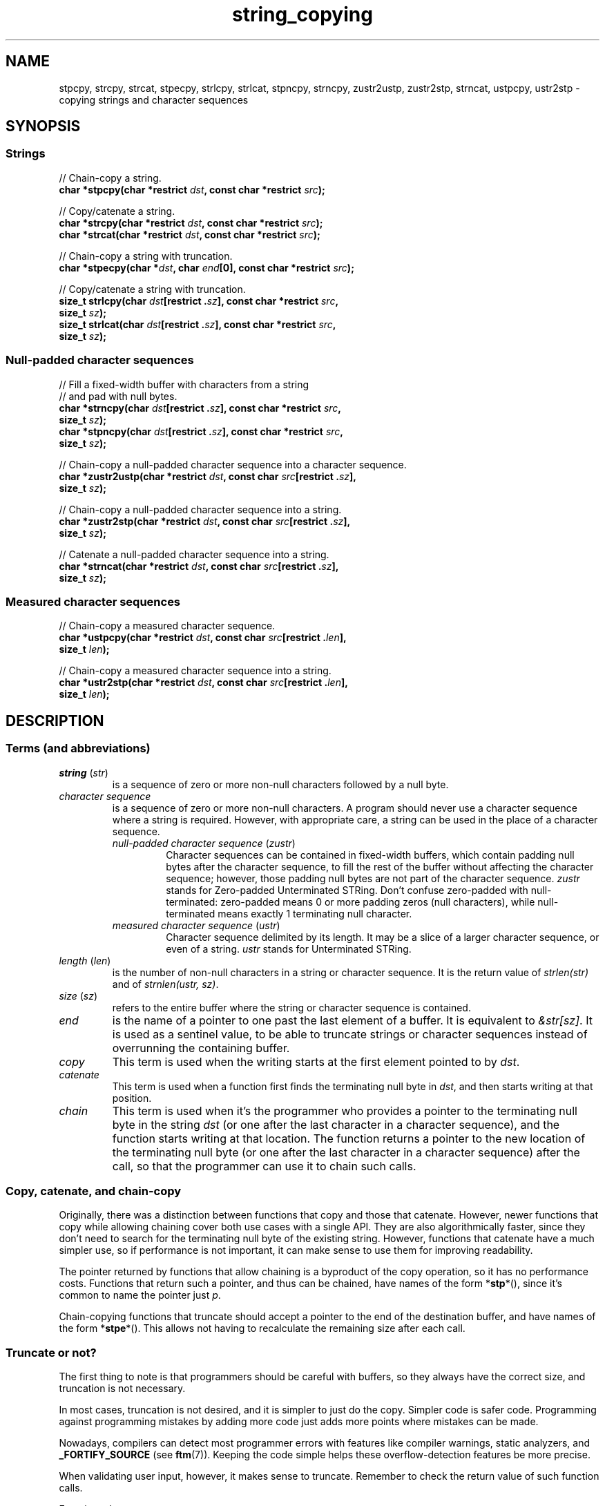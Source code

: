 .\" Copyright 2022 Alejandro Colomar <alx@kernel.org>
.\"
.\" SPDX-License-Identifier: BSD-3-Clause
.\"
.TH string_copying 7 (date) "Linux man-pages (unreleased)"
.\" ----- NAME :: -----------------------------------------------------/
.SH NAME
stpcpy,
strcpy, strcat,
stpecpy,
strlcpy, strlcat,
stpncpy,
strncpy,
zustr2ustp, zustr2stp,
strncat,
ustpcpy, ustr2stp
\- copying strings and character sequences
.\" ----- SYNOPSIS :: -------------------------------------------------/
.SH SYNOPSIS
.\" ----- SYNOPSIS :: (Null-terminated) strings -----------------------/
.SS Strings
.nf
// Chain-copy a string.
.BI "char *stpcpy(char *restrict " dst ", const char *restrict " src );
.P
// Copy/catenate a string.
.BI "char *strcpy(char *restrict " dst ", const char *restrict " src );
.BI "char *strcat(char *restrict " dst ", const char *restrict " src );
.P
// Chain-copy a string with truncation.
.BI "char *stpecpy(char *" dst ", char " end "[0], const char *restrict " src );
.P
// Copy/catenate a string with truncation.
.BI "size_t strlcpy(char " dst "[restrict ." sz "], \
const char *restrict " src ,
.BI "               size_t " sz );
.BI "size_t strlcat(char " dst "[restrict ." sz "], \
const char *restrict " src ,
.BI "               size_t " sz );
.fi
.\" ----- SYNOPSIS :: Null-padded character sequences --------/
.SS Null-padded character sequences
.nf
// Fill a fixed-width buffer with characters from a string
// and pad with null bytes.
.BI "char *strncpy(char " dst "[restrict ." sz "], \
const char *restrict " src ,
.BI "               size_t " sz );
.BI "char *stpncpy(char " dst "[restrict ." sz "], \
const char *restrict " src ,
.BI "               size_t " sz );
.P
// Chain-copy a null-padded character sequence into a character sequence.
.BI "char *zustr2ustp(char *restrict " dst ", \
const char " src "[restrict ." sz ],
.BI "               size_t " sz );
.P
// Chain-copy a null-padded character sequence into a string.
.BI "char *zustr2stp(char *restrict " dst ", \
const char " src "[restrict ." sz ],
.BI "               size_t " sz );
.P
// Catenate a null-padded character sequence into a string.
.BI "char *strncat(char *restrict " dst ", const char " src "[restrict ." sz ],
.BI "               size_t " sz );
.fi
.\" ----- SYNOPSIS :: Measured character sequences --------------------/
.SS Measured character sequences
.nf
// Chain-copy a measured character sequence.
.BI "char *ustpcpy(char *restrict " dst ", \
const char " src "[restrict ." len ],
.BI "               size_t " len );
.P
// Chain-copy a measured character sequence into a string.
.BI "char *ustr2stp(char *restrict " dst ", \
const char " src "[restrict ." len ],
.BI "               size_t " len );
.fi
.SH DESCRIPTION
.\" ----- DESCRIPTION :: Terms (and abbreviations) :: -----------------/
.SS Terms (and abbreviations)
.\" ----- DESCRIPTION :: Terms (and abbreviations) :: string (str) ----/
.TP
.IR "string " ( str )
is a sequence of zero or more non-null characters followed by a null byte.
.\" ----- DESCRIPTION :: Terms (and abbreviations) :: null-padded character seq
.TP
.I character sequence
is a sequence of zero or more non-null characters.
A program should never use a character sequence where a string is required.
However, with appropriate care,
a string can be used in the place of a character sequence.
.RS
.TP
.IR "null-padded character sequence " ( zustr )
Character sequences can be contained in fixed-width buffers,
which contain padding null bytes after the character sequence,
to fill the rest of the buffer
without affecting the character sequence;
however, those padding null bytes are not part of the character sequence.
.I zustr
stands for Zero-padded Unterminated STRing.
Don't confuse zero-padded with null-terminated:
zero-padded means 0 or more padding zeros (null characters),
while null-terminated means exactly 1 terminating null character.
.\" ----- DESCRIPTION :: Terms (and abbreviations) :: measured character sequence
.TP
.IR "measured character sequence " ( ustr )
Character sequence delimited by its length.
It may be a slice of a larger character sequence,
or even of a string.
.I ustr
stands for Unterminated STRing.
.RE
.\" ----- DESCRIPTION :: Terms (and abbreviations) :: length (len) ----/
.TP
.IR "length " ( len )
is the number of non-null characters in a string or character sequence.
It is the return value of
.I strlen(str)
and of
.IR "strnlen(ustr, sz)" .
.\" ----- DESCRIPTION :: Terms (and abbreviations) :: size (sz) -------/
.TP
.IR "size " ( sz )
refers to the entire buffer
where the string or character sequence is contained.
.\" ----- DESCRIPTION :: Terms (and abbreviations) :: end -------------/
.TP
.I end
is the name of a pointer to one past the last element of a buffer.
It is equivalent to
.IR &str[sz] .
It is used as a sentinel value,
to be able to truncate strings or character sequences
instead of overrunning the containing buffer.
.\" ----- DESCRIPTION :: Terms (and abbreviations) :: copy ------------/
.TP
.I copy
This term is used when
the writing starts at the first element pointed to by
.IR dst .
.\" ----- DESCRIPTION :: Terms (and abbreviations) :: catenate --------/
.TP
.I catenate
This term is used when
a function first finds the terminating null byte in
.IR dst ,
and then starts writing at that position.
.\" ----- DESCRIPTION :: Terms (and abbreviations) :: chain -----------/
.TP
.I chain
This term is used when
it's the programmer who provides
a pointer to the terminating null byte in the string
.I dst
(or one after the last character in a character sequence),
and the function starts writing at that location.
The function returns
a pointer to the new location of the terminating null byte
(or one after the last character in a character sequence)
after the call,
so that the programmer can use it to chain such calls.
.\" ----- DESCRIPTION :: Copy, catenate, and chain-copy ---------------/
.SS Copy, catenate, and chain-copy
Originally,
there was a distinction between functions that copy and those that catenate.
However, newer functions that copy while allowing chaining
cover both use cases with a single API.
They are also algorithmically faster,
since they don't need to search for
the terminating null byte of the existing string.
However, functions that catenate have a much simpler use,
so if performance is not important,
it can make sense to use them for improving readability.
.P
The pointer returned by functions that allow chaining
is a byproduct of the copy operation,
so it has no performance costs.
Functions that return such a pointer,
and thus can be chained,
have names of the form
.RB * stp *(),
since it's common to name the pointer just
.IR p .
.P
Chain-copying functions that truncate
should accept a pointer to the end of the destination buffer,
and have names of the form
.RB * stpe *().
This allows not having to recalculate the remaining size after each call.
.\" ----- DESCRIPTION :: Truncate or not? -----------------------------/
.SS Truncate or not?
The first thing to note is that programmers should be careful with buffers,
so they always have the correct size,
and truncation is not necessary.
.P
In most cases,
truncation is not desired,
and it is simpler to just do the copy.
Simpler code is safer code.
Programming against programming mistakes by adding more code
just adds more points where mistakes can be made.
.P
Nowadays,
compilers can detect most programmer errors with features like
compiler warnings,
static analyzers, and
.B \%_FORTIFY_SOURCE
(see
.BR ftm (7)).
Keeping the code simple
helps these overflow-detection features be more precise.
.P
When validating user input,
however,
it makes sense to truncate.
Remember to check the return value of such function calls.
.P
Functions that truncate:
.IP \[bu] 3
.BR stpecpy (3)
is the most efficient string copy function that performs truncation.
It only requires to check for truncation once after all chained calls.
.IP \[bu]
.BR strlcpy (3bsd)
and
.BR strlcat (3bsd)
are similar, but less efficient when chained.
.IP \[bu]
.BR stpncpy (3)
and
.BR strncpy (3)
also truncate, but they don't write strings,
but rather null-padded character sequences.
.\" ----- DESCRIPTION :: Null-padded character sequences --------------/
.SS Null-padded character sequences
For historic reasons,
some standard APIs and file formats,
such as
.BR utmpx (5)
and
.BR tar (1),
use null-padded character sequences in fixed-width buffers.
To interface with them,
specialized functions need to be used.
.P
To copy bytes from strings into these buffers, use
.BR strncpy (3)
or
.BR stpncpy (3).
.P
To copy from an unterminated string within a fixed-width buffer into a string,
ignoring any trailing null bytes in the source fixed-width buffer,
you should use
.BR zustr2stp (3)
or
.BR strncat (3).
.P
To copy from an unterminated string within a fixed-width buffer
into a character sequence,
ignoring any trailing null bytes in the source fixed-width buffer,
you should use
.BR zustr2ustp (3).
.\" ----- DESCRIPTION :: Measured character sequences -----------------/
.SS Measured character sequences
The simplest character sequence copying function is
.BR mempcpy (3).
It requires always knowing the length of your character sequences,
for which structures can be used.
It makes the code much faster,
since you always know the length of your character sequences,
and can do the minimal copies and length measurements.
.BR mempcpy (3)
copies character sequences,
so you need to explicitly set the terminating null byte if you need a string.
.P
However,
for keeping type safety,
it's good to add a wrapper that uses
.I char\~*
instead of
.IR void\~* :
.BR ustpcpy (3).
.P
In programs that make considerable use of strings or character sequences,
and need the best performance,
using overlapping character sequences can make a big difference.
It allows holding subsequences of a larger character sequence,
while not duplicating memory
nor using time to do a copy.
.P
However, this is delicate,
since it requires using character sequences.
C library APIs use strings,
so programs that use character sequences
will have to take care of differentiating strings from character sequences.
.P
To copy a measured character sequence, use
.BR ustpcpy (3).
.P
To copy a measured character sequence into a string, use
.BR ustr2stp (3).
.P
Because these functions ask for the length,
and a string is by nature composed of a character sequence of the same length
plus a terminating null byte,
a string is also accepted as input.
.\" ----- DESCRIPTION :: String vs character sequence -----------------/
.SS String vs character sequence
Some functions only operate on strings.
Those require that the input
.I src
is a string,
and guarantee an output string
(even when truncation occurs).
Functions that catenate
also require that
.I dst
holds a string before the call.
List of functions:
.IP \[bu] 3
.PD 0
.BR stpcpy (3)
.IP \[bu]
.BR strcpy (3),
.BR strcat (3)
.IP \[bu]
.BR stpecpy (3)
.IP \[bu]
.BR strlcpy (3bsd),
.BR strlcat (3bsd)
.PD
.P
Other functions require an input string,
but create a character sequence as output.
These functions have confusing names,
and have a long history of misuse.
List of functions:
.IP \[bu] 3
.PD 0
.BR stpncpy (3)
.IP \[bu]
.BR strncpy (3)
.PD
.P
Other functions operate on an input character sequence,
and create an output string.
Functions that catenate
also require that
.I dst
holds a string before the call.
.BR strncat (3)
has an even more misleading name than the functions above.
List of functions:
.IP \[bu] 3
.PD 0
.BR zustr2stp (3)
.IP \[bu]
.BR strncat (3)
.IP \[bu]
.BR ustr2stp (3)
.PD
.P
Other functions operate on an input character sequence
to create an output character sequence.
List of functions:
.IP \[bu] 3
.PD 0
.BR ustpcpy (3)
.IP \[bu]
.BR zustr2stp (3)
.PD
.\" ----- DESCRIPTION :: Functions :: ---------------------------------/
.SS Functions
.\" ----- DESCRIPTION :: Functions :: stpcpy(3) -----------------------/
.TP
.BR stpcpy (3)
Copy the input string into a destination string.
The programmer is responsible for allocating a buffer large enough.
It returns a pointer suitable for chaining.
.\" ----- DESCRIPTION :: Functions :: strcpy(3), strcat(3) ------------/
.TP
.BR strcpy (3)
.TQ
.BR strcat (3)
Copy and catenate the input string into a destination string.
The programmer is responsible for allocating a buffer large enough.
The return value is useless.
.IP
.BR stpcpy (3)
is a faster alternative to these functions.
.\" ----- DESCRIPTION :: Functions :: stpecpy(3) ----------------------/
.TP
.BR stpecpy (3)
Copy the input string into a destination string.
If the destination buffer,
limited by a pointer to its end,
isn't large enough to hold the copy,
the resulting string is truncated
(but it is guaranteed to be null-terminated).
It returns a pointer suitable for chaining.
Truncation needs to be detected only once after the last chained call.
.IP
This function is not provided by any library;
see EXAMPLES for a reference implementation.
.\" ----- DESCRIPTION :: Functions :: strlcpy(3bsd), strlcat(3bsd) ----/
.TP
.BR strlcpy (3bsd)
.TQ
.BR strlcat (3bsd)
Copy and catenate the input string into a destination string.
If the destination buffer,
limited by its size,
isn't large enough to hold the copy,
the resulting string is truncated
(but it is guaranteed to be null-terminated).
They return the length of the total string they tried to create.
.IP
.BR stpecpy (3)
is a simpler alternative to these functions.
.\" ----- DESCRIPTION :: Functions :: stpncpy(3) ----------------------/
.TP
.BR stpncpy (3)
Copy the input string into
a destination null-padded character sequence in a fixed-width buffer.
If the destination buffer,
limited by its size,
isn't large enough to hold the copy,
the resulting character sequence is truncated.
Since it creates a character sequence,
it doesn't need to write a terminating null byte.
It's impossible to distinguish truncation by the result of the call,
from a character sequence that just fits the destination buffer;
truncation should be detected by
comparing the length of the input string
with the size of the destination buffer.
.\" ----- DESCRIPTION :: Functions :: strncpy(3) ----------------------/
.TP
.BR strncpy (3)
This function is identical to
.BR stpncpy (3)
except for the useless return value.
.IP
.BR stpncpy (3)
is a more useful alternative to this function.
.\" ----- DESCRIPTION :: Functions :: zustr2ustp(3) --------------------/
.TP
.BR zustr2ustp (3)
Copy the input character sequence,
contained in a null-padded fixed-width buffer,
into a destination character sequence.
The programmer is responsible for allocating a buffer large enough.
It returns a pointer suitable for chaining.
.IP
A truncating version of this function doesn't exist,
since the size of the original character sequence is always known,
so it wouldn't be very useful.
.IP
This function is not provided by any library;
see EXAMPLES for a reference implementation.
.\" ----- DESCRIPTION :: Functions :: zustr2stp(3) --------------------/
.TP
.BR zustr2stp (3)
Copy the input character sequence,
contained in a null-padded fixed-width buffer,
into a destination string.
The programmer is responsible for allocating a buffer large enough.
It returns a pointer suitable for chaining.
.IP
A truncating version of this function doesn't exist,
since the size of the original character sequence is always known,
so it wouldn't be very useful.
.IP
This function is not provided by any library;
see EXAMPLES for a reference implementation.
.\" ----- DESCRIPTION :: Functions :: strncat(3) ----------------------/
.TP
.BR strncat (3)
Catenate the input character sequence,
contained in a null-padded fixed-width buffer,
into a destination string.
The programmer is responsible for allocating a buffer large enough.
The return value is useless.
.IP
Do not confuse this function with
.BR strncpy (3);
they are not related at all.
.IP
.BR zustr2stp (3)
is a faster alternative to this function.
.\" ----- DESCRIPTION :: Functions :: ustpcpy(3) ----------------------/
.TP
.BR ustpcpy (3)
Copy the input character sequence,
limited by its length,
into a destination character sequence.
The programmer is responsible for allocating a buffer large enough.
It returns a pointer suitable for chaining.
.IP
This function is not provided by any library;
see EXAMPLES for a reference implementation.
.\" ----- DESCRIPTION :: Functions :: ustr2stp(3) ---------------------/
.TP
.BR ustr2stp (3)
Copy the input character sequence,
limited by its length,
into a destination string.
The programmer is responsible for allocating a buffer large enough.
It returns a pointer suitable for chaining.
.IP
This function is not provided by any library;
see EXAMPLES for a reference implementation.
.\" ----- RETURN VALUE :: ---------------------------------------------/
.SH RETURN VALUE
.TP
.BR stpcpy (3)
.TQ
.BR ustr2stp (3)
.TQ
.BR zustr2stp (3)
A pointer to the terminating null byte in the destination string.
.TP
.BR stpecpy (3)
A pointer to the terminating null byte in the destination string,
except when truncation occurs;
if truncation occurs,
it returns a pointer to the end of the destination buffer.
.TP
.BR stpncpy (3)
A pointer to one after the last character
in the destination character sequence;
if truncation occurs,
that pointer is equivalent to
a pointer to the end of the destination buffer.
.TP
.BR zustr2ustp (3)
.TQ
.BR ustpcpy (3)
A pointer to one after the last character
in the destination character sequence.
.TP
.BR strlcpy (3bsd)
.TQ
.BR strlcat (3bsd)
The length of the total string that they tried to create
(as if truncation didn't occur).
.TP
.BR strcpy (3)
.TQ
.BR strcat (3)
.TQ
.BR strncpy (3)
.TQ
.BR strncat (3)
The
.I dst
pointer,
which is useless.
.\" ----- NOTES :: strscpy(9) -----------------------------------------/
.SH NOTES
The Linux kernel has an internal function for copying strings,
which is similar to
.BR stpecpy (3),
except that it can't be chained:
.TP
.BR strscpy (9)
Copy the input string into a destination string.
If the destination buffer,
limited by its size,
isn't large enough to hold the copy,
the resulting string is truncated
(but it is guaranteed to be null-terminated).
It returns the length of the destination string, or
.B \-E2BIG
on truncation.
.IP
.BR stpecpy (3)
is a simpler and faster alternative to this function.
.\" ----- CAVEATS :: --------------------------------------------------/
.SH CAVEATS
Don't mix chain calls to truncating and non-truncating functions.
It is conceptually wrong
unless you know that the first part of a copy will always fit.
Anyway, the performance difference will probably be negligible,
so it will probably be more clear if you use consistent semantics:
either truncating or non-truncating.
Calling a non-truncating function after a truncating one is necessarily wrong.
.\" ----- BUGS :: -----------------------------------------------------/
.SH BUGS
All catenation functions share the same performance problem:
.UR https://www.joelonsoftware.com/\:2001/12/11/\:back\-to\-basics/
Shlemiel the painter
.UE .
.\" ----- EXAMPLES :: -------------------------------------------------/
.SH EXAMPLES
The following are examples of correct use of each of these functions.
.\" ----- EXAMPLES :: stpcpy(3) ---------------------------------------/
.TP
.BR stpcpy (3)
.EX
p = buf;
p = stpcpy(p, "Hello ");
p = stpcpy(p, "world");
p = stpcpy(p, "!");
len = p \- buf;
puts(buf);
.EE
.\" ----- EXAMPLES :: strcpy(3), strcat(3) ----------------------------/
.TP
.BR strcpy (3)
.TQ
.BR strcat (3)
.EX
strcpy(buf, "Hello ");
strcat(buf, "world");
strcat(buf, "!");
len = strlen(buf);
puts(buf);
.EE
.\" ----- EXAMPLES :: stpecpy(3) --------------------------------------/
.TP
.BR stpecpy (3)
.EX
end = buf + sizeof(buf);
p = buf;
p = stpecpy(p, end, "Hello ");
p = stpecpy(p, end, "world");
p = stpecpy(p, end, "!");
if (p == end) {
    p\-\-;
    goto toolong;
}
len = p \- buf;
puts(buf);
.EE
.\" ----- EXAMPLES :: strlcpy(3bsd), strlcat(3bsd) --------------------/
.TP
.BR strlcpy (3bsd)
.TQ
.BR strlcat (3bsd)
.EX
if (strlcpy(buf, "Hello ", sizeof(buf)) >= sizeof(buf))
    goto toolong;
if (strlcat(buf, "world", sizeof(buf)) >= sizeof(buf))
    goto toolong;
len = strlcat(buf, "!", sizeof(buf));
if (len >= sizeof(buf))
    goto toolong;
puts(buf);
.EE
.\" ----- EXAMPLES :: strscpy(9) --------------------------------------/
.TP
.BR strscpy (9)
.EX
len = strscpy(buf, "Hello world!", sizeof(buf));
if (len == \-E2BIG)
    goto toolong;
puts(buf);
.EE
.\" ----- EXAMPLES :: stpncpy(3) --------------------------------------/
.TP
.BR stpncpy (3)
.EX
p = stpncpy(buf, "Hello world!", sizeof(buf));
if (sizeof(buf) < strlen("Hello world!"))
    goto toolong;
len = p \- buf;
for (size_t i = 0; i < sizeof(buf); i++)
    putchar(buf[i]);
.EE
.\" ----- EXAMPLES :: strncpy(3) --------------------------------------/
.TP
.BR strncpy (3)
.EX
strncpy(buf, "Hello world!", sizeof(buf));
if (sizeof(buf) < strlen("Hello world!"))
    goto toolong;
len = strnlen(buf, sizeof(buf));
for (size_t i = 0; i < sizeof(buf); i++)
    putchar(buf[i]);
.EE
.\" ----- EXAMPLES :: zustr2ustp(3) -----------------------------------/
.TP
.BR zustr2ustp (3)
.EX
p = buf;
p = zustr2ustp(p, "Hello ", 6);
p = zustr2ustp(p, "world", 42);  // Padding null bytes ignored.
p = zustr2ustp(p, "!", 1);
len = p \- buf;
printf("%.*s\en", (int) len, buf);
.EE
.\" ----- EXAMPLES :: zustr2stp(3) ------------------------------------/
.TP
.BR zustr2stp (3)
.EX
p = buf;
p = zustr2stp(p, "Hello ", 6);
p = zustr2stp(p, "world", 42);  // Padding null bytes ignored.
p = zustr2stp(p, "!", 1);
len = p \- buf;
puts(buf);
.EE
.\" ----- EXAMPLES :: strncat(3) --------------------------------------/
.TP
.BR strncat (3)
.EX
buf[0] = \[aq]\e0\[aq];  // There's no 'cpy' function to this 'cat'.
strncat(buf, "Hello ", 6);
strncat(buf, "world", 42);  // Padding null bytes ignored.
strncat(buf, "!", 1);
len = strlen(buf);
puts(buf);
.EE
.\" ----- EXAMPLES :: ustpcpy(3) --------------------------------------/
.TP
.BR ustpcpy (3)
.EX
p = buf;
p = ustpcpy(p, "Hello ", 6);
p = ustpcpy(p, "world", 5);
p = ustpcpy(p, "!", 1);
len = p \- buf;
printf("%.*s\en", (int) len, buf);
.EE
.\" ----- EXAMPLES :: ustr2stp(3) -------------------------------------/
.TP
.BR ustr2stp (3)
.EX
p = buf;
p = ustr2stp(p, "Hello ", 6);
p = ustr2stp(p, "world", 5);
p = ustr2stp(p, "!", 1);
len = p \- buf;
puts(buf);
.EE
.\" ----- EXAMPLES :: Implementations :: ------------------------------/
.SS Implementations
Here are reference implementations for functions not provided by libc.
.P
.in +4n
.EX
/* This code is in the public domain. */
\&
.\" ----- EXAMPLES :: Implementations :: stpecpy(3) -------------------/
char *
.IR stpecpy "(char *dst, char end[0], const char *restrict src)"
{
    char *p;
\&
    if (dst == NULL)
        return NULL;
    if (dst == end)
        return end;
\&
    p = memccpy(dst, src, \[aq]\e0\[aq], end \- dst);
    if (p != NULL)
        return p \- 1;
\&
    /* truncation detected */
    end[\-1] = \[aq]\e0\[aq];
    return end;
}
\&
.\" ----- EXAMPLES :: Implementations :: zustr2ustp(3) ----------------/
char *
.IR zustr2ustp "(char *restrict dst, const char *restrict src, size_t sz)"
{
    return ustpcpy(dst, src, strnlen(src, sz));
}
\&
.\" ----- EXAMPLES :: Implementations :: zustr2stp(3) -----------------/
char *
.IR zustr2stp "(char *restrict dst, const char *restrict src, size_t sz)"
{
    char  *p;
\&
    p = zustr2ustp(dst, src, sz);
    *p = \[aq]\e0\[aq];
\&
    return p;
}
\&
.\" ----- EXAMPLES :: Implementations :: ustpcpy(3) -------------------/
char *
.IR ustpcpy "(char *restrict dst, const char *restrict src, size_t len)"
{
    return mempcpy(dst, src, len);
}
\&
.\" ----- EXAMPLES :: Implementations :: ustr2stp(3) ------------------/
char *
.IR ustr2stp "(char *restrict dst, const char *restrict src, size_t len)"
{
    char  *p;
\&
    p = ustpcpy(dst, src, len);
    *p = \[aq]\e0\[aq];
\&
    return p;
}
.EE
.in
.\" ----- SEE ALSO :: -------------------------------------------------/
.SH SEE ALSO
.BR bzero (3),
.BR memcpy (3),
.BR memccpy (3),
.BR mempcpy (3),
.BR stpcpy (3),
.BR strlcpy (3bsd),
.BR strncat (3),
.BR stpncpy (3),
.BR string (3)
